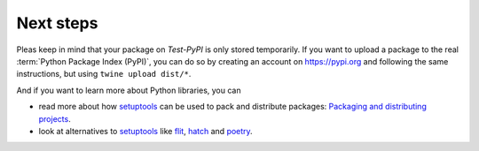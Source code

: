 Next steps
==========

Pleas keep in mind that your package on  *Test-PyPI* is only stored temporarily.
If you want to upload a package to the real :term:`Python Package Index (PyPI)`,
you can do so by creating an account on https://pypi.org and following the same
instructions, but using ``twine upload dist/*``.

And if you want to learn more about Python libraries, you can

* read more about how `setuptools
  <https://packaging.python.org/key_projects/#setuptools>`_ can be used to pack
  and distribute packages: `Packaging and distributing projects
  <https://packaging.python.org/guides/distributing-packages-using-setuptools/>`_.
* look at alternatives to `setuptools
  <https://packaging.python.org/key_projects/#setuptools>`_ like
  `flit <https://packaging.python.org/key_projects/#flit>`_,
  `hatch <https://github.com/ofek/hatch>`_ and
  `poetry <https://github.com/sdispater/poetry>`_.
